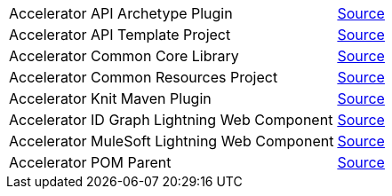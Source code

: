 [cols="70,30",width=100%]
|===
|Accelerator API Archetype Plugin | https://{anypoint-url}/accelerator-mulesoft-api-archetype-src[Source^]
|Accelerator API Template Project | https://{anypoint-url}/accelerator-mulesoft-api-template-src[Source^]
|Accelerator Common Core Library | https://{anypoint-url}/accelerator-common-core-src[Source^]
|Accelerator Common Resources Project | https://{anypoint-url}/accelerator-common-resources-src[Source^]
|Accelerator Knit Maven Plugin | https://{anypoint-url}/accelerator-knit-plugin-src[Source^]
|Accelerator ID Graph Lightning Web Component | https://{anypoint-url}/accelerator-idgraph-lwc-src[Source^]
|Accelerator MuleSoft Lightning Web Component | https://{anypoint-url}/accelerator-mulesoft-lwc-src[Source^]
|Accelerator POM Parent | https://{anypoint-url}/accelerator-pom-parent-src[Source^]
|===
